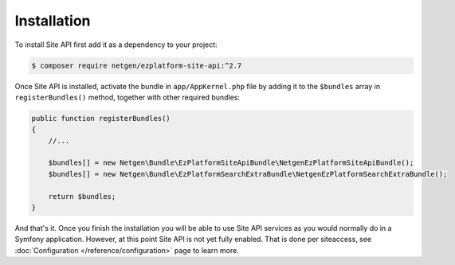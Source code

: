 Installation
============

To install Site API first add it as a dependency to your project:

.. code-block:: shell

    $ composer require netgen/ezplatform-site-api:^2.7

Once Site API is installed, activate the bundle in ``app/AppKernel.php`` file by adding it to the
``$bundles`` array in ``registerBundles()`` method, together with other required bundles:

.. code-block:: php

    public function registerBundles()
    {
        //...

        $bundles[] = new Netgen\Bundle\EzPlatformSiteApiBundle\NetgenEzPlatformSiteApiBundle();
        $bundles[] = new Netgen\Bundle\EzPlatformSearchExtraBundle\NetgenEzPlatformSearchExtraBundle();

        return $bundles;
    }

And that's it. Once you finish the installation you will be able to use Site API services as you
would normally do in a Symfony application. However, at this point Site API is not yet fully
enabled. That is done per siteaccess, see :doc:`Configuration </reference/configuration>` page to
learn more.

